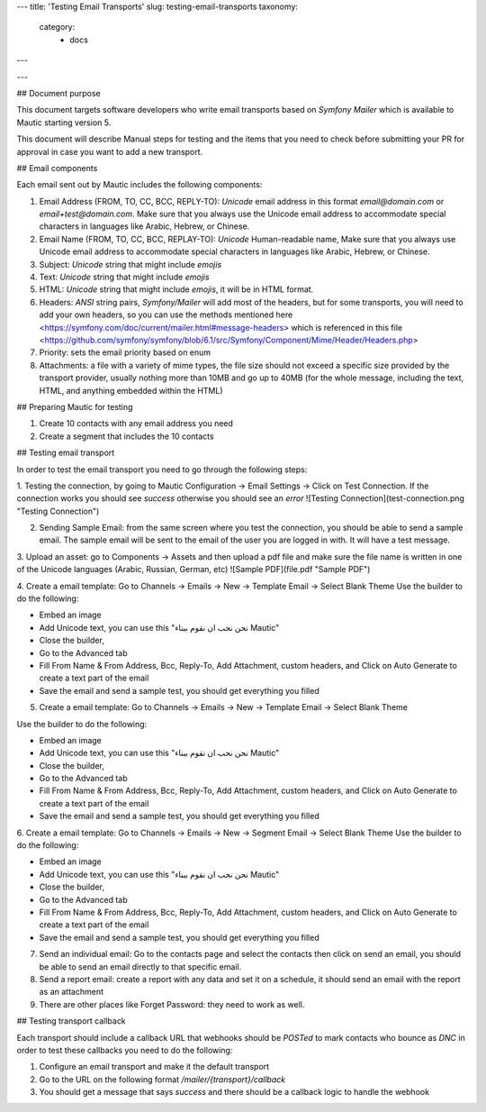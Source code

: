 ---
title: 'Testing Email Transports'
slug: testing-email-transports
taxonomy:
    category:
        - docs
---

---

## Document purpose  
  
This document targets software developers who write email transports based on `Symfony Mailer` which is available to Mautic starting version 5.  
  
This document will describe Manual steps for testing and the items that you need to check before submitting your PR for approval in case you want to add a new transport.  
  
## Email components

Each email sent out by Mautic includes the following components:  
  
1. Email Address (FROM, TO, CC, BCC, REPLY-TO): `Unicode` email address in this format `email@domain.com` or `email+test@domain.com`. Make sure that you always use the Unicode email address to accommodate special characters in languages like Arabic, Hebrew, or Chinese.  
2. Email Name (FROM, TO, CC, BCC, REPLAY-TO): `Unicode` Human-readable name, Make sure that you always use Unicode email address to accommodate special characters in languages like Arabic, Hebrew, or Chinese.  
3. Subject: `Unicode` string that might include `emojis`  
4. Text: `Unicode` string that might include `emojis`  
5. HTML: `Unicode` string that might include `emojis`, it will be in HTML format.  
6. Headers: `ANSI` string pairs, `Symfony/Mailer` will add most of the headers, but for some transports, you will need to add your own headers, so you can use the methods mentioned here <https://symfony.com/doc/current/mailer.html#message-headers> which is referenced in this file <https://github.com/symfony/symfony/blob/6.1/src/Symfony/Component/Mime/Header/Headers.php>  
7. Priority: sets the email priority based on enum  
8. Attachments: a file with a variety of mime types, the file size should not exceed a specific size provided by the transport provider, usually nothing more than 10MB and go up to 40MB (for the whole message, including the text, HTML, and anything embedded within the HTML)  
  
## Preparing Mautic for testing

1. Create 10 contacts with any email address you need  
2. Create a segment that includes the 10 contacts  
  
## Testing email transport

In order to test the email transport you need to go through the following steps:  
  
1. Testing the connection, by going to Mautic Configuration -> Email Settings -> Click on Test Connection. If the connection works you should see *success* otherwise you should see an *error*  
![Testing Connection](test-connection.png "Testing Connection")  
  
2. Sending Sample Email: from the same screen where you test the connection, you should be able to send a sample email. The sample email will be sent to the email of the user you are logged in with. It will have a test message.  
  
3. Upload an asset: go to Components -> Assets and then upload a pdf file and make sure the file name is written in one of the Unicode languages (Arabic, Russian, German, etc)  
![Sample PDF](file.pdf "Sample PDF")  
  
4. Create a email template: Go to Channels -> Emails -> New -> Template Email -> Select Blank Theme  
Use the builder to do the following:

- Embed an image  
- Add Unicode text, you can use this "نحن نحب ان نقوم ببناء Mautic"  
- Close the builder,  
- Go to the Advanced tab  
- Fill From Name & From Address, Bcc, Reply-To, Add Attachment, custom headers, and Click on Auto Generate to create a text part of the email  
- Save the email and send a sample test, you should get everything you filled  
  
5. Create a email template: Go to Channels -> Emails -> New -> Template Email -> Select Blank Theme  

Use the builder to do the following:  

- Embed an image  
- Add Unicode text, you can use this "نحن نحب ان نقوم ببناء Mautic"  
- Close the builder,  
- Go to the Advanced tab  
- Fill From Name & From Address, Bcc, Reply-To, Add Attachment, custom headers, and Click on Auto Generate to create a text part of the email  
- Save the email and send a sample test, you should get everything you filled  
  
6. Create a email template: Go to Channels -> Emails -> New -> Segment Email -> Select Blank Theme  
Use the builder to do the following:  

- Embed an image  
- Add Unicode text, you can use this "نحن نحب ان نقوم ببناء Mautic"  
- Close the builder,  
- Go to the Advanced tab  
- Fill From Name & From Address, Bcc, Reply-To, Add Attachment, custom headers, and Click on Auto Generate to create a text part of the email  
- Save the email and send a sample test, you should get everything you filled  
  
7. Send an individual email: Go to the contacts page and select the contacts then click on send an email, you should be able to send an email directly to that specific email.  
  
8. Send a report email: create a report with any data and set it on a schedule, it should send an email with the report as an attachment  
  
9. There are other places like Forget Password: they need to work as well.  
  
## Testing transport callback  
  
Each transport should include a callback URL that webhooks should be `POSTed` to mark contacts who bounce as `DNC` in order to test these callbacks you need to do the following:  
  
1. Configure an email transport and make it the default transport  
2. Go to the URL on the following format `/mailer/{transport}/callback`  
3. You should get a message that says `success` and there should be a callback logic to handle the webhook
